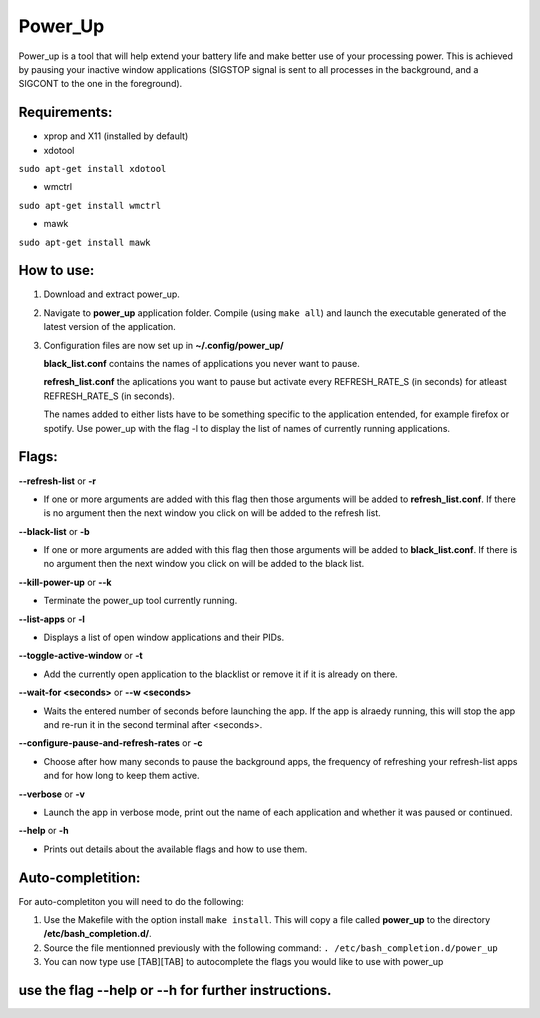 =========
Power_Up
=========

Power_up is a tool that will help extend your battery life and make better use of your processing power. This is achieved by pausing your inactive window applications (SIGSTOP signal is sent to all processes in the background, and a SIGCONT to the one in the foreground).

-------------
Requirements:
-------------

* xprop and X11 (installed by default)
  
* xdotool

.. code:: sh

``sudo apt-get install xdotool``

* wmctrl

.. code:: sh

``sudo apt-get install wmctrl``

* mawk

.. code:: sh

``sudo apt-get install mawk``

-----------
How to use:
-----------

1. Download and extract power_up.

2. Navigate to **power_up** application folder. Compile (using ``make all``) and launch the executable generated of the latest version of the application.
   
3. Configuration files are now set up in **~/.config/power_up/**

   **black_list.conf** contains the names of applications you never want to pause.
  
   **refresh_list.conf** the aplications you want to pause but activate every REFRESH_RATE_S (in seconds) for atleast REFRESH_RATE_S (in seconds). 

   The names added to either lists have to be something specific to the application entended, for example firefox or spotify.
   Use power_up with the flag -l to display the list of names of currently running applications.

-------
Flags:
-------

**--refresh-list** or **-r**

* If one or more arguments are added with this flag then those arguments will be added to **refresh_list.conf**. If there is no argument then the next window you click on will be added to the refresh list.
  
**--black-list** or **-b**

* If one or more arguments are added with this flag then those arguments will be added to **black_list.conf**. If there is no argument then the next window you click on will be added to the black list.
  
**--kill-power-up** or **--k**

* Terminate the power_up tool currently running.
  
**--list-apps** or **-l**

* Displays a list of open window applications and their PIDs.
  
**--toggle-active-window** or **-t**

* Add the currently open application to the blacklist or remove it if it is already on there.
  
**--wait-for <seconds>** or **--w <seconds>**

* Waits the entered number of seconds before launching the app. If the app is alraedy running, this will stop the app and re-run it in the second terminal after <seconds>.
  
**--configure-pause-and-refresh-rates** or **-c**

* Choose after how many seconds to pause the background apps, the frequency of refreshing your refresh-list apps and for how long to keep them active.
  
**--verbose** or **-v**

* Launch the app in verbose mode, print out the name of each application and whether it was paused or continued.
  
**--help** or **-h**

* Prints out details about the available flags and how to use them.

------------------
Auto-completition:
------------------

For auto-completiton you will need to do the following:

1. Use the Makefile with the option install ``make install``.
   This will copy a file called **power_up** to the directory **/etc/bash_completion.d/**.

2. Source the file mentionned previously with the following command:
   ``. /etc/bash_completion.d/power_up``

3. You can now type use [TAB][TAB] to autocomplete the flags you would like to use with power_up
   
---------------------------------------------------
use the flag --help or --h for further instructions.
---------------------------------------------------

